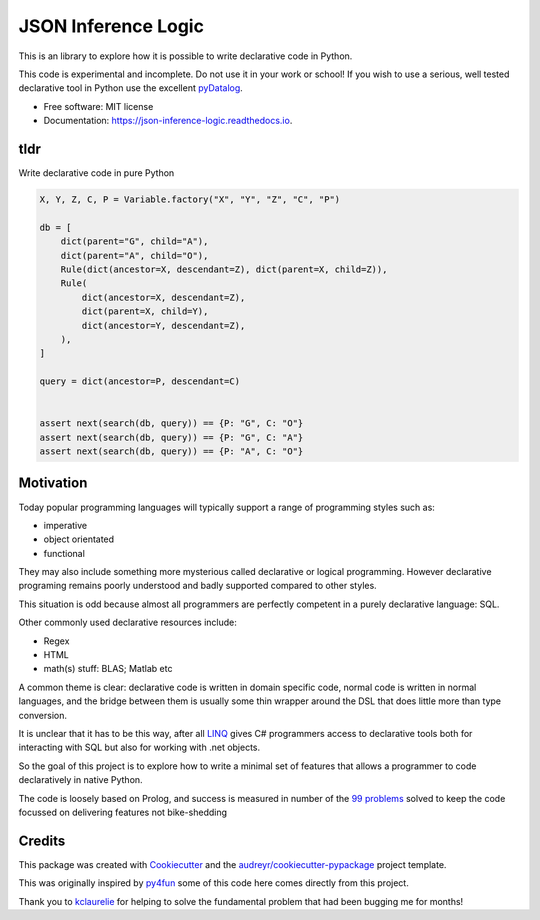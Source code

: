 ====================
JSON Inference Logic
====================


.. image:: https://img.shields.io/pypi/v/json_inference_logic.svg
        :target: https://pypi.python.org/pypi/json_inference_logic

.. image:: https://img.shields.io/travis/gecBurton/json_inference_logic.svg
        :target: https://travis-ci.com/gecBurton/json_inference_logic

.. image:: https://readthedocs.org/projects/json-inference-logic/badge/?version=latest
        :target: https://json-inference-logic.readthedocs.io/en/latest/?badge=latest
        :alt: Documentation Status


.. image:: https://pyup.io/repos/github/gecBurton/json_inference_logic/shield.svg
     :target: https://pyup.io/repos/github/gecBurton/json_inference_logic/
     :alt: Updates



This is an library to explore how it is possible to write
declarative code in Python.

This code is experimental and incomplete. Do not use it in your
work or school! If you wish to use a serious, well tested
declarative tool in Python use the excellent pyDatalog_.

* Free software: MIT license
* Documentation: https://json-inference-logic.readthedocs.io.

tldr
----

Write declarative code in pure Python

.. code-block:: python

    X, Y, Z, C, P = Variable.factory("X", "Y", "Z", "C", "P")

    db = [
        dict(parent="G", child="A"),
        dict(parent="A", child="O"),
        Rule(dict(ancestor=X, descendant=Z), dict(parent=X, child=Z)),
        Rule(
            dict(ancestor=X, descendant=Z),
            dict(parent=X, child=Y),
            dict(ancestor=Y, descendant=Z),
        ),
    ]

    query = dict(ancestor=P, descendant=C)


    assert next(search(db, query)) == {P: "G", C: "O"}
    assert next(search(db, query)) == {P: "G", C: "A"}
    assert next(search(db, query)) == {P: "A", C: "O"}



Motivation
----------

Today popular programming languages will typically support a
range of programming styles such as:

* imperative
* object orientated
* functional

They may also include something more mysterious called declarative
or logical programming. However declarative programing remains
poorly understood and badly supported compared to other styles.

This situation is odd because almost all programmers are perfectly
competent in a purely declarative language: SQL.

Other commonly used declarative resources include:

* Regex
* HTML
* math(s) stuff: BLAS; Matlab etc

A common theme is clear: declarative code is written in domain
specific code, normal code is written in normal languages, and the
bridge between them is usually some thin wrapper around the DSL that
does little more than type conversion.

It is unclear that it has to be this way, after all LINQ_ gives C#
programmers access to declarative tools both for interacting with
SQL but also for working with .net objects.

So the goal of this project is to explore how to write a minimal
set of features that allows a programmer to code declaratively
in native Python.

The code is loosely based on Prolog, and success is measured in
number of the `99 problems`_ solved to keep the code focussed
on delivering features not bike-shedding



Credits
-------

This package was created with Cookiecutter_ and the `audreyr/cookiecutter-pypackage`_ project template.

This was originally inspired by py4fun_ some of this code here comes directly
from this project.

Thank you to kclaurelie_ for helping to solve the fundamental
problem that had been bugging me for months!

.. _Cookiecutter: https://github.com/audreyr/cookiecutter
.. _`audreyr/cookiecutter-pypackage`: https://github.com/audreyr/cookiecutter-pypackage
.. _`99 problems`: https://www.ic.unicamp.br/~meidanis/courses/mc336/2009s2/prolog/problemas/
.. _pyDatalog: https://pypi.org/project/pyDatalog/
.. _py4fun: https://www.openbookproject.net/py4fun/prolog/prolog1.html
.. _kclaurelie: https://github.com/kclaurelie
.. _LINQ: https://docs.microsoft.com/en-us/dotnet/csharp/programming-guide/concepts/linq/
